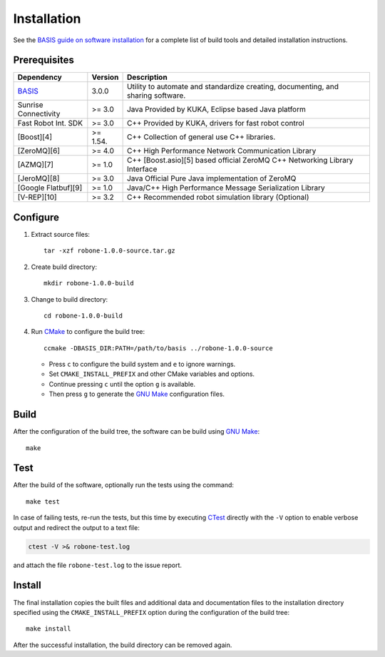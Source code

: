.. meta::
    :description: Build and installation instructions for Robone.

============
Installation
============

See the `BASIS guide on software installation`_ for a complete list of build tools and
detailed installation instructions.


Prerequisites
=============

.. raw:: html
    
    <br />

.. The tabularcolumns directive is required to help with formatting the table properly
   in case of LaTeX (PDF) output.

.. tabularcolumns:: |p{3.75cm}|m{1.5cm}|p{9.8cm}|

+---------------------+---------+--------------------------------------------------------------------------------------+
| Dependency          | Version | Description                                                                          |
+=====================+=========+======================================================================================+
| BASIS_              | 3.0.0   | Utility to automate and standardize creating, documenting, and sharing software.     |
+---------------------+---------+--------------------------------------------------------------------------------------+
|Sunrise Connectivity | >= 3.0  | Java      Provided by KUKA, Eclipse based Java platform                              |
+---------------------+---------+--------------------------------------------------------------------------------------+
|Fast Robot Int. SDK  | >= 3.0  | C++       Provided by KUKA, drivers for fast robot control                           |
+---------------------+---------+--------------------------------------------------------------------------------------+
|[Boost][4]           | >= 1.54.| C++       Collection of general use C++ libraries.                                   |
+---------------------+---------+--------------------------------------------------------------------------------------+
|[ZeroMQ][6]          | >= 4.0  | C++       High Performance Network Communication Library                             |
+---------------------+---------+--------------------------------------------------------------------------------------+
|[AZMQ][7]            | >= 1.0  | C++       [Boost.asio][5] based official ZeroMQ C++ Networking Library Interface     |
+---------------------+---------+--------------------------------------------------------------------------------------+
|[JeroMQ][8]          | >= 3.0  | Java      Official Pure Java implementation of ZeroMQ                                |
+---------------------+---------+--------------------------------------------------------------------------------------+
|[Google Flatbuf][9]  | >= 1.0  | Java/C++  High Performance Message Serialization Library                             |
+---------------------+---------+--------------------------------------------------------------------------------------+
|[V-REP][10]          | >= 3.2  | C++       Recommended robot simulation library (Optional)                            |
+---------------------+---------+--------------------------------------------------------------------------------------+

.. _BASIS: http://opensource.andreasschuh.com/cmake-basis/


.. raw:: html
    
    <br />


Configure
=========

1. Extract source files::

    tar -xzf robone-1.0.0-source.tar.gz

2. Create build directory::

    mkdir robone-1.0.0-build

3. Change to build directory::

    cd robone-1.0.0-build

4. Run CMake_ to configure the build tree::

    ccmake -DBASIS_DIR:PATH=/path/to/basis ../robone-1.0.0-source

   - Press ``c`` to configure the build system and ``e`` to ignore warnings.
   - Set ``CMAKE_INSTALL_PREFIX`` and other CMake variables and options.
   - Continue pressing ``c`` until the option ``g`` is available.
   - Then press ``g`` to generate the `GNU Make`_ configuration files.


Build
=====

After the configuration of the build tree, the software can be build using `GNU Make`_::

    make


Test
====

After the build of the software, optionally run the tests using the command::

    make test

In case of failing tests, re-run the tests, but this time by executing CTest_
directly with the ``-V`` option to enable verbose output and redirect the output
to a text file:

.. code-block:: bash

    ctest -V >& robone-test.log

and attach the file ``robone-test.log`` to the issue report.


Install
=======

The final installation copies the built files and additional data and documentation
files to the installation directory specified using the ``CMAKE_INSTALL_PREFIX``
option during the configuration of the build tree::

    make install
    
After the successful installation, the build directory can be removed again.

.. _BASIS: http://opensource.andreasschuh.com/cmake-basis/
.. _BASIS guide on software installation: http://opensource.andreasschuh.com/cmake-basis/howto/install.html
.. _CMake: http://www.cmake.org/
.. _CTest: http://www.cmake.org/cmake/help/v2.8.8/ctest.html
.. _GNU Make: http://www.gnu.org/software/make/
.. _SBIA:  http://www.rad.upenn.edu/sbia/index.html
